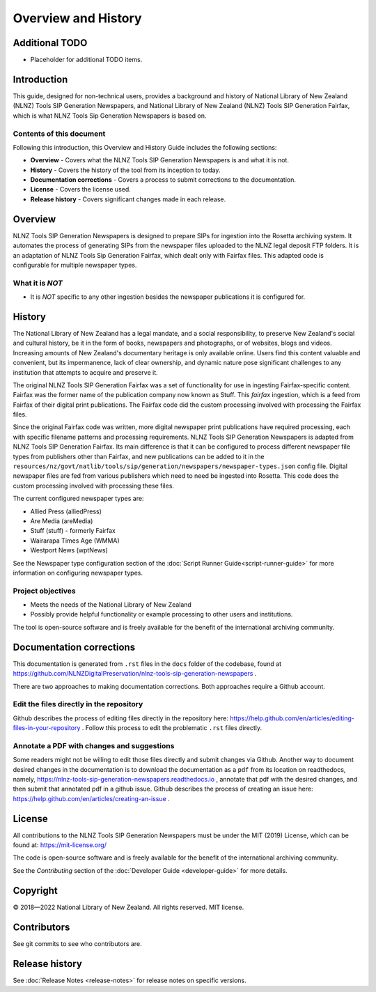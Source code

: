 ====================
Overview and History
====================

Additional TODO
===============

-   Placeholder for additional TODO items.


Introduction
============

This guide, designed for non-technical users, provides a background and history of National Library of New Zealand
(NLNZ) Tools SIP Generation Newspapers, and National Library of New Zealand
(NLNZ) Tools SIP Generation Fairfax, which is what NLNZ Tools Sip Generation Newspapers is based on.

Contents of this document
-------------------------

Following this introduction, this Overview and History Guide includes the following sections:

-   **Overview** - Covers what the NLNZ Tools SIP Generation Newspapers is and what it is not.

-   **History** - Covers the history of the tool from its inception to today.

-   **Documentation corrections** - Covers a process to submit corrections to the documentation.

-   **License**  - Covers the license used.

-   **Release history** - Covers significant changes made in each release.


Overview
========

NLNZ Tools SIP Generation Newspapers is designed to prepare SIPs for ingestion into the Rosetta archiving system.
It automates the process of generating SIPs from the newspaper files uploaded to the NLNZ legal deposit FTP folders.
It is an adaptation of NLNZ Tools Sip Generation Fairfax, which dealt only with Fairfax files. This adapted code is
configurable for multiple newspaper types.

What it is *NOT*
----------------

-   It is *NOT* specific to any other ingestion besides the newspaper publications it is configured for.


History
=======

The National Library of New Zealand has a legal mandate, and a social responsibility, to preserve New Zealand's social
and cultural history, be it in the form of books, newspapers and photographs, or of websites, blogs and videos.
Increasing amounts of New Zealand's documentary heritage is only available online. Users find this content valuable and
convenient, but its impermanence, lack of clear ownership, and dynamic nature pose significant challenges to any
institution that attempts to acquire and preserve it.

The original NLNZ Tools SIP Generation Fairfax was a set of functionality for use in ingesting Fairfax-specific content.
Fairfax was the former name of the publication company now known as Stuff. This *fairfax* ingestion, which is a feed
from Fairfax of their digital print publications. The Fairfax code did the custom processing involved with processing
the Fairfax files.

Since the original Fairfax code was written, more digital newspaper print publications have required processing, each
with specific filename patterns and processing requirements.
NLNZ Tools SIP Generation Newspapers is adapted from NLNZ Tools SIP Generation Fairfax. Its main difference is that it
can be configured to process different newspaper file types from publishers other than Fairfax, and new publications
can be added to it in the
``resources/nz/govt/natlib/tools/sip/generation/newspapers/newspaper-types.json`` config file.
Digital newspaper files are fed from various publishers which need to need be ingested into Rosetta.
This code does the custom processing involved with processing these files.

The current configured newspaper types are:

- Allied Press (alliedPress)
- Are Media (areMedia)
- Stuff (stuff) - formerly Fairfax
- Wairarapa Times Age (WMMA)
- Westport News (wptNews)

See the Newspaper type configuration section of the :doc:`Script Runner Guide<script-runner-guide>` for more information
on configuring newspaper types.


Project objectives
------------------

-   Meets the needs of the National Library of New Zealand
-   Possibly provide helpful functionality or example processing to other users and institutions.

The tool is open-source software and is freely available for the benefit of the international archiving community.


Documentation corrections
=========================
This documentation is generated from ``.rst`` files in the ``docs`` folder of the codebase, found at
https://github.com/NLNZDigitalPreservation/nlnz-tools-sip-generation-newspapers .

There are two approaches to making documentation corrections. Both approaches require a Github account.

Edit the files directly in the repository
-----------------------------------------
Github describes the process of editing files directly in the repository here:
https://help.github.com/en/articles/editing-files-in-your-repository . Follow this process to edit the problematic
``.rst`` files directly.

Annotate a PDF with changes and suggestions
-------------------------------------------
Some readers might not be willing to edit those files directly and submit changes via Github. Another way to document
desired changes in the documentation is to download the documentation as a ``pdf`` from its location on readthedocs,
namely, https://nlnz-tools-sip-generation-newspapers.readthedocs.io , annotate that pdf with the desired changes, and then
submit that annotated pdf in a github issue. Github describes the process of creating an issue here:
https://help.github.com/en/articles/creating-an-issue .



License
=======

All contributions to the NLNZ Tools SIP Generation Newspapers must be under the MIT (2019) License, which can be found at:
https://mit-license.org/

The code is open-source software and is freely available for the benefit of the international archiving community.

See the *Contributing* section of the :doc:`Developer Guide <developer-guide>` for more details.


Copyright
=========

|copyright| 2018—2022 National Library of New Zealand. All rights reserved. MIT license.

Contributors
============

See git commits to see who contributors are.


Release history
===============

See :doc:`Release Notes <release-notes>` for release notes on specific versions.


.. |copyright|   unicode:: U+000A9 .. COPYRIGHT SIGN
